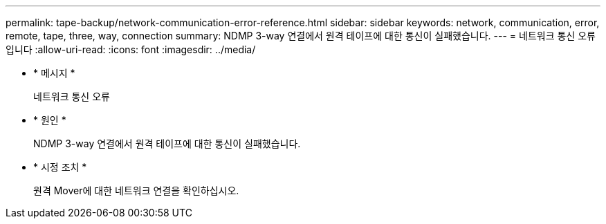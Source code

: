 ---
permalink: tape-backup/network-communication-error-reference.html 
sidebar: sidebar 
keywords: network, communication, error, remote, tape, three, way, connection 
summary: NDMP 3-way 연결에서 원격 테이프에 대한 통신이 실패했습니다. 
---
= 네트워크 통신 오류입니다
:allow-uri-read: 
:icons: font
:imagesdir: ../media/


* * 메시지 *
+
네트워크 통신 오류

* * 원인 *
+
NDMP 3-way 연결에서 원격 테이프에 대한 통신이 실패했습니다.

* * 시정 조치 *
+
원격 Mover에 대한 네트워크 연결을 확인하십시오.


